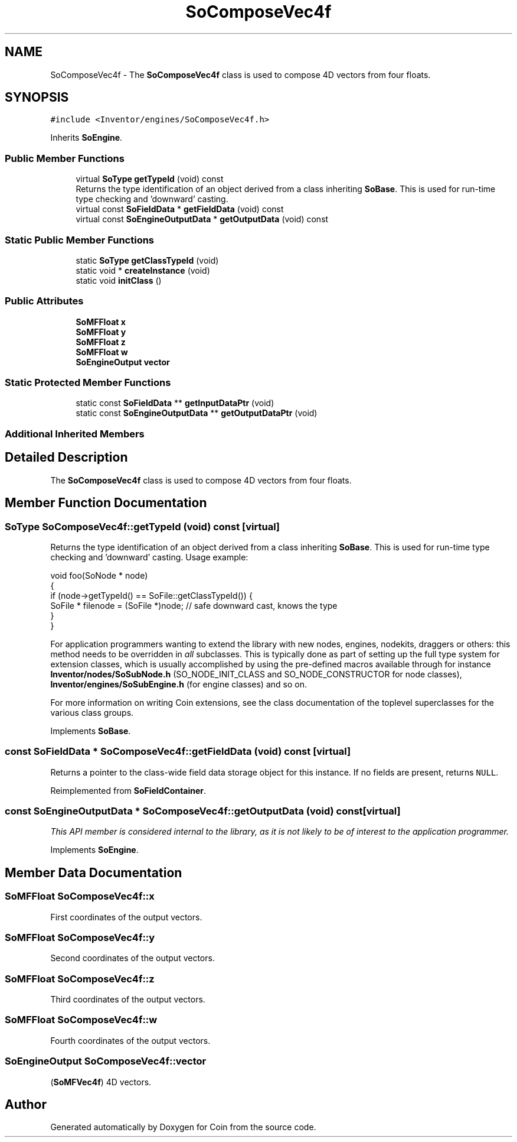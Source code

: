 .TH "SoComposeVec4f" 3 "Sun May 28 2017" "Version 4.0.0a" "Coin" \" -*- nroff -*-
.ad l
.nh
.SH NAME
SoComposeVec4f \- The \fBSoComposeVec4f\fP class is used to compose 4D vectors from four floats\&.  

.SH SYNOPSIS
.br
.PP
.PP
\fC#include <Inventor/engines/SoComposeVec4f\&.h>\fP
.PP
Inherits \fBSoEngine\fP\&.
.SS "Public Member Functions"

.in +1c
.ti -1c
.RI "virtual \fBSoType\fP \fBgetTypeId\fP (void) const"
.br
.RI "Returns the type identification of an object derived from a class inheriting \fBSoBase\fP\&. This is used for run-time type checking and 'downward' casting\&. "
.ti -1c
.RI "virtual const \fBSoFieldData\fP * \fBgetFieldData\fP (void) const"
.br
.ti -1c
.RI "virtual const \fBSoEngineOutputData\fP * \fBgetOutputData\fP (void) const"
.br
.in -1c
.SS "Static Public Member Functions"

.in +1c
.ti -1c
.RI "static \fBSoType\fP \fBgetClassTypeId\fP (void)"
.br
.ti -1c
.RI "static void * \fBcreateInstance\fP (void)"
.br
.ti -1c
.RI "static void \fBinitClass\fP ()"
.br
.in -1c
.SS "Public Attributes"

.in +1c
.ti -1c
.RI "\fBSoMFFloat\fP \fBx\fP"
.br
.ti -1c
.RI "\fBSoMFFloat\fP \fBy\fP"
.br
.ti -1c
.RI "\fBSoMFFloat\fP \fBz\fP"
.br
.ti -1c
.RI "\fBSoMFFloat\fP \fBw\fP"
.br
.ti -1c
.RI "\fBSoEngineOutput\fP \fBvector\fP"
.br
.in -1c
.SS "Static Protected Member Functions"

.in +1c
.ti -1c
.RI "static const \fBSoFieldData\fP ** \fBgetInputDataPtr\fP (void)"
.br
.ti -1c
.RI "static const \fBSoEngineOutputData\fP ** \fBgetOutputDataPtr\fP (void)"
.br
.in -1c
.SS "Additional Inherited Members"
.SH "Detailed Description"
.PP 
The \fBSoComposeVec4f\fP class is used to compose 4D vectors from four floats\&. 
.SH "Member Function Documentation"
.PP 
.SS "\fBSoType\fP SoComposeVec4f::getTypeId (void) const\fC [virtual]\fP"

.PP
Returns the type identification of an object derived from a class inheriting \fBSoBase\fP\&. This is used for run-time type checking and 'downward' casting\&. Usage example:
.PP
.PP
.nf
void foo(SoNode * node)
{
  if (node->getTypeId() == SoFile::getClassTypeId()) {
    SoFile * filenode = (SoFile *)node;  // safe downward cast, knows the type
  }
}
.fi
.PP
.PP
For application programmers wanting to extend the library with new nodes, engines, nodekits, draggers or others: this method needs to be overridden in \fIall\fP subclasses\&. This is typically done as part of setting up the full type system for extension classes, which is usually accomplished by using the pre-defined macros available through for instance \fBInventor/nodes/SoSubNode\&.h\fP (SO_NODE_INIT_CLASS and SO_NODE_CONSTRUCTOR for node classes), \fBInventor/engines/SoSubEngine\&.h\fP (for engine classes) and so on\&.
.PP
For more information on writing Coin extensions, see the class documentation of the toplevel superclasses for the various class groups\&. 
.PP
Implements \fBSoBase\fP\&.
.SS "const \fBSoFieldData\fP * SoComposeVec4f::getFieldData (void) const\fC [virtual]\fP"
Returns a pointer to the class-wide field data storage object for this instance\&. If no fields are present, returns \fCNULL\fP\&. 
.PP
Reimplemented from \fBSoFieldContainer\fP\&.
.SS "const \fBSoEngineOutputData\fP * SoComposeVec4f::getOutputData (void) const\fC [virtual]\fP"
\fIThis API member is considered internal to the library, as it is not likely to be of interest to the application programmer\&.\fP 
.PP
Implements \fBSoEngine\fP\&.
.SH "Member Data Documentation"
.PP 
.SS "\fBSoMFFloat\fP SoComposeVec4f::x"
First coordinates of the output vectors\&. 
.SS "\fBSoMFFloat\fP SoComposeVec4f::y"
Second coordinates of the output vectors\&. 
.SS "\fBSoMFFloat\fP SoComposeVec4f::z"
Third coordinates of the output vectors\&. 
.SS "\fBSoMFFloat\fP SoComposeVec4f::w"
Fourth coordinates of the output vectors\&. 
.SS "\fBSoEngineOutput\fP SoComposeVec4f::vector"
(\fBSoMFVec4f\fP) 4D vectors\&. 

.SH "Author"
.PP 
Generated automatically by Doxygen for Coin from the source code\&.
